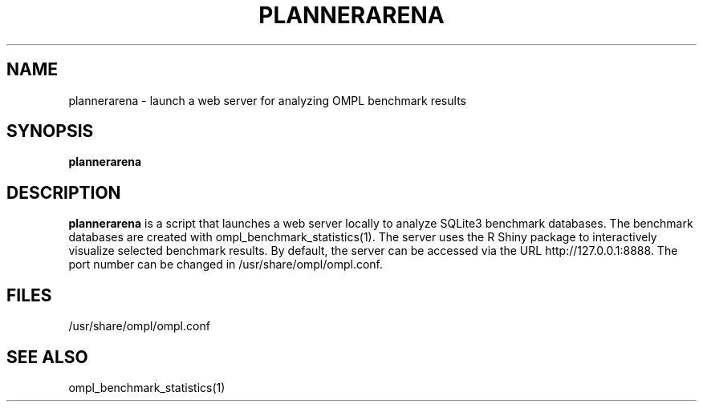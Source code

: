 .TH PLANNERARENA 1
.SH NAME
plannerarena \- launch a web server for analyzing OMPL benchmark results
.SH SYNOPSIS
.B plannerarena
.SH DESCRIPTION
.BR plannerarena
is a script that launches a web server locally to analyze SQLite3 benchmark databases. The benchmark databases are created with ompl_benchmark_statistics(1). The server uses the R Shiny package to interactively visualize selected benchmark results. By default, the server can be accessed via the URL http://127.0.0.1:8888. The port number can be changed in /usr/share/ompl/ompl.conf.
.SH FILES
/usr/share/ompl/ompl.conf
.SH SEE ALSO
ompl_benchmark_statistics(1)
